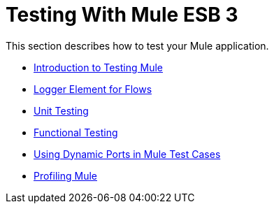 = Testing With Mule ESB 3

This section describes how to test your Mule application.

* link:https://docs.mulesoft.com/mule-user-guide/v/3.2/introduction-to-testing-mule[Introduction to Testing Mule]
* link:https://docs.mulesoft.com/mule-user-guide/v/3.2/logger-element-for-flows[Logger Element for Flows]
* link:https://docs.mulesoft.com/mule-user-guide/v/3.2/unit-testing[Unit Testing]
* link:https://docs.mulesoft.com/mule-user-guide/v/3.2/functional-testing[Functional Testing]
* link:https://docs.mulesoft.com/mule-user-guide/v/3.2/using-dynamic-ports-in-mule-test-cases[Using Dynamic Ports in Mule Test Cases]
* link:https://docs.mulesoft.com/mule-user-guide/v/3.2/profiling-mule[Profiling Mule]

